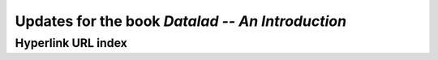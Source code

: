 .. _book-intro-v1:

Updates for the book *Datalad -- An Introduction*
=================================================

.. _book-intro-v1-urls:

Hyperlink URL index
-------------------

.. add URL index once final
